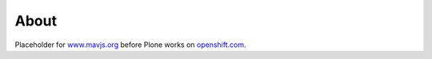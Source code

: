 About
=====
Placeholder for `www.mavjs.org <http://www.mavjs.org>`_ before Plone works on `openshift.com <http://openshift.com>`_.
